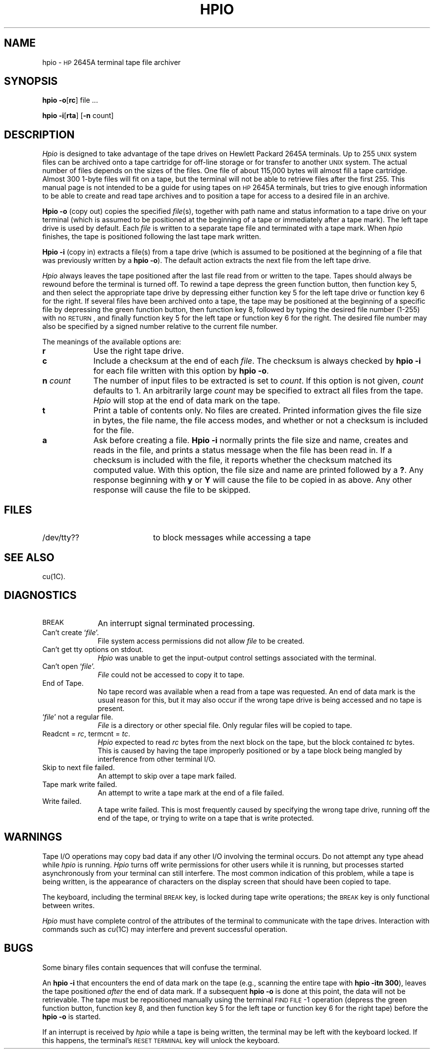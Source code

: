 .TH HPIO 1
.SH NAME
hpio \- \s-1HP\s+1 2645A terminal tape file archiver
.SH SYNOPSIS
.B hpio
.BR \-o [ rc ]
file ...
.PP
.B hpio
.BR \-i [ rta ]
.RB [ \-n
count]
.SH DESCRIPTION
.I Hpio
is designed to take advantage of the tape drives on Hewlett Packard 2645A
terminals.
Up to 255 \s-1UNIX\s+1 system files can be archived onto a tape cartridge for off-line
storage or for transfer to another \s-1UNIX\s+1 system.
The actual number of files depends on the sizes of the files.
One file of about 115,000 bytes will almost fill a tape cartridge.
Almost 300 1-byte files will fit on a tape,
but the terminal will not be able to retrieve files after the first 255.
This manual page is not intended to be a guide for using tapes on
.SM HP
2645A terminals,
but tries to give enough information to be able to create and
read tape archives and to position a tape for access to a desired file in
an archive.
.PP
.B Hpio \-o
(copy out)
copies the specified
.IR file (s),
together with path name and status information to a tape drive on your
terminal
(which is assumed to be positioned at the beginning of a tape or immediately
after a tape mark).
The left tape drive is used by default.
Each
.I file
is written to a separate tape file and terminated with a tape mark.
When
.I hpio
finishes,
the tape is positioned following the last tape mark written.
.PP
.B Hpio \-i
(copy in)
extracts a file(s) from a tape drive
(which is assumed to be positioned at the beginning of a file that was
previously written by a
.BR "hpio \-o" ).
The default action extracts the next file from the left tape drive.
.PP
.I Hpio
always leaves the tape positioned after the last file read from or written
to the tape.
Tapes should always be rewound before the terminal is turned off.
To rewind a tape depress the green function button,
then function key 5,
and then select the appropriate tape drive by depressing either function key 5
for the left tape drive or function key 6 for the right.
If several files have been archived onto a tape,
the tape may be positioned at the beginning of a specific file by
depressing the green function button,
then function key 8,
followed by typing the desired file number (1\-255) with no \s-1RETURN\s+1,
and finally function key 5 for the left tape or function key 6 for the right.
The desired file number
may also be specified by a signed number relative to the current
file number.
.PP
The meanings of the available options are:
.PP
.PD 0
.TP \w'\fBn\fP\ \fIcount\fP\ \ 'u
.B r
Use the right tape drive.
.TP
.B c
Include a checksum at the end of each
.IR file .
The checksum is always checked by
.B hpio \-i
for each file written with this option by
.B hpio
.BR \-o .
.TP
.BI n " count"
The number of input files to be extracted is set to
.IR count .
If this option is not given,
.I count
defaults to 1.
An arbitrarily large
.I count
may be specified to extract all files from the tape.
.I Hpio
will stop at the end of data mark on the tape.
.TP
.B t
Print a table of contents only.
No files are created.
Printed information gives the file size in bytes,
the file name,
the file access modes,
and whether or not a checksum is included for the file.
.TP
.B a
Ask before creating a file.
.B Hpio \-i
normally prints the file size and name,
creates and reads in the file,
and prints a status message when the file has been read in.
If a checksum is included with the file,
it reports whether the checksum matched its computed value.
With this option,
the file size and name are printed followed by a
.BR ? .
Any response beginning with
.B y
or
.B Y
will cause the file to be copied in as above.
Any other response will cause the file to be skipped.
.PD
.SH FILES
.TP 20
/dev/tty??
to block messages while accessing a tape
.SH SEE ALSO
cu(1C).
.SH DIAGNOSTICS
.PD 0
.TP 10
.SM
BREAK
An interrupt signal terminated processing.
.TP
Can't create `\fIfile\fP'.
File system access permissions did not allow
.I file
to be created.
.TP
Can't get tty options on stdout.
.I Hpio
was unable to get the input-output control settings associated with
the terminal.
.TP
Can't open `\fIfile\fP'.
.I File
could not be accessed to copy it to tape.
.TP
End of Tape.
No tape record was available when a read from a tape was requested.
An end of data mark is the usual reason for this,
but it may also occur if the wrong tape drive is being accessed and no
tape is present.
.TP
`\fIfile\fP' not a regular file.
.I File
is a directory or other special file.
Only regular files will be copied to tape.
.TP
Readcnt = \fIrc\fP, termcnt = \fItc\fP.
.I Hpio
expected to read
.I rc
bytes from the next block on the tape,
but the block contained
.I tc
bytes.
This is caused by having the tape improperly positioned or by a tape block
being mangled by interference from other terminal I/O.
.TP
Skip to next file failed.
An attempt to skip over a tape mark failed.
.TP
Tape mark write failed.
An attempt to write a tape mark at the end of a file failed.
.TP
Write failed.
A tape write failed.
This is most frequently caused by specifying the wrong tape drive,
running off the end of the tape,
or trying to write on a tape that is write protected.
.PD
.SH WARNINGS
Tape I/O operations may copy bad data if any other I/O involving the
terminal occurs.
Do not attempt any type ahead while
.I hpio
is running.
.I Hpio
turns off write permissions for other users while it is running,
but processes started asynchronously from your terminal can still interfere.
The most common indication of this problem,
while a tape is being written,
is the appearance of characters on the display screen that should have been
copied to tape.
.PP
The keyboard,
including the terminal
.SM BREAK
key,
is locked during tape write operations;
the
.SM BREAK
key is only functional between writes.
.PP
.I Hpio
must have complete control of the attributes of the terminal to
communicate with the tape drives.
Interaction with commands such as
.IR cu (1C)
may interfere and prevent successful operation.
.SH BUGS
Some binary files contain sequences that will confuse the terminal.
.PP
An
.B hpio \-i
that encounters the end of data mark on the tape
(e.g., scanning the entire tape with \fBhpio \-itn 300\fP),
leaves the tape positioned \fIafter\fP the
end of data mark.
If a subsequent
.B hpio \-o
is done at this point,
the data will not be retrievable.
The tape must be repositioned manually using the terminal
.SM FIND FILE\*S \-1
operation
(depress the green function button,
function key 8,
and then function key 5 for the left tape or
function key 6 for the right tape)
before the
.B hpio \-o
is started.
.PP
If an interrupt is received by
.I hpio
while a tape is being written,
the terminal may be left with the keyboard locked.
If this happens,
the terminal's
.SM RESET TERMINAL
key will unlock the keyboard.
.\"	@(#)hpio.1	6.2 of 9/2/83
